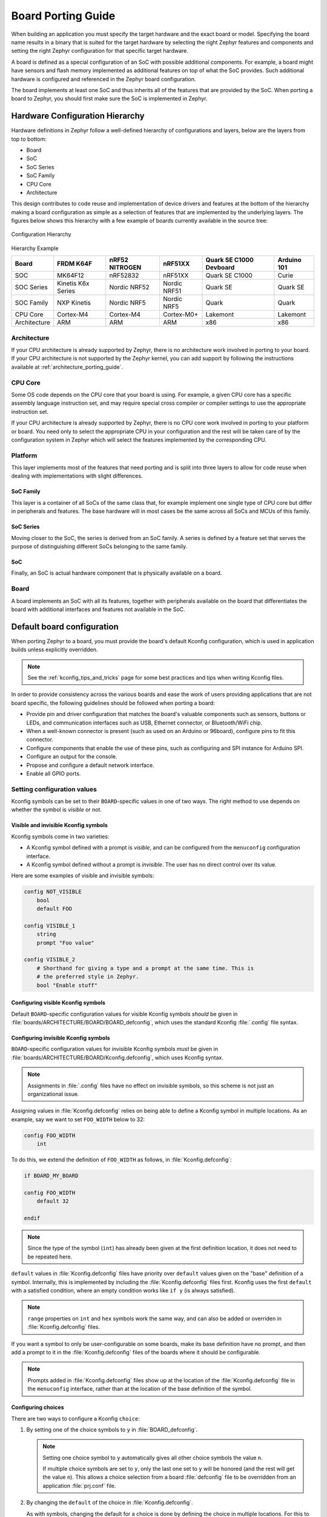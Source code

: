 .. _board_porting_guide:

Board Porting Guide
###################

When building an application you must specify the target hardware and
the exact board or model. Specifying the board name results in a binary that
is suited for the target hardware by selecting the right Zephyr features and
components and setting the right Zephyr configuration for that specific target
hardware.

A board is defined as a special configuration of an SoC with possible additional
components.
For example, a board might have sensors and flash memory implemented as
additional features on top of what the SoC provides. Such additional hardware is
configured and referenced in the Zephyr board configuration.

The board implements at least one SoC and thus inherits all of the features
that are provided by the SoC. When porting a board to Zephyr, you should
first make sure the SoC is implemented in Zephyr.

Hardware Configuration Hierarchy
********************************

Hardware definitions in Zephyr follow a well-defined hierarchy of configurations
and layers, below are the layers from top to bottom:

- Board
- SoC
- SoC Series
- SoC Family
- CPU Core
- Architecture

This design contributes to code reuse and implementation of device drivers and
features at the bottom of the hierarchy making a board configuration as simple
as a selection of features that are implemented by the underlying layers. The
figures below shows this hierarchy with a few example of boards currently
available in the source tree:

.. figure:: board/hierarchy.png
   :width: 500px
   :align: center
   :alt: Configuration Hierarchy

   Configuration Hierarchy


Hierarchy Example

+------------+-----------+--------------+------------+--------------+---------+
|Board       |FRDM K64F  |nRF52 NITROGEN|nRF51XX     |Quark SE C1000|Arduino  |
|            |           |              |            |Devboard      |101      |
+============+===========+==============+============+==============+=========+
|SOC         |MK64F12    |nRF52832      |nRF51XX     |Quark SE C1000|Curie    |
+------------+-----------+--------------+------------+--------------+---------+
|SOC Series  |Kinetis K6x|Nordic NRF52  |Nordic NRF51|Quark SE      |Quark SE |
|            |Series     |              |            |              |         |
+------------+-----------+--------------+------------+--------------+---------+
|SOC Family  |NXP Kinetis|Nordic NRF5   |Nordic NRF5 |Quark         |Quark    |
+------------+-----------+--------------+------------+--------------+---------+
|CPU Core    |Cortex-M4  |Cortex-M4     |Cortex-M0+  |Lakemont      |Lakemont |
+------------+-----------+--------------+------------+--------------+---------+
|Architecture|ARM        |ARM           |ARM         |x86           |x86      |
+------------+-----------+--------------+------------+--------------+---------+


Architecture
============
If your CPU architecture is already supported by Zephyr, there is no
architecture work involved in porting to your board.  If your CPU architecture
is not supported by the Zephyr kernel, you can add support by following the
instructions available at :ref:`architecture_porting_guide`.

CPU Core
========

Some OS code depends on the CPU core that your board is using. For
example, a given CPU core has a specific assembly language instruction set, and
may require special cross compiler or compiler settings to use the appropriate
instruction set.

If your CPU architecture is already supported by Zephyr, there is no CPU core
work involved in porting to your platform or board. You need only to select the
appropriate CPU in your configuration and the rest will be taken care of by the
configuration system in Zephyr which will select the features implemented
by the corresponding CPU.

Platform
========

This layer implements most of the features that need porting and is split into
three layers to allow for code reuse when dealing with implementations with
slight differences.

SoC Family
----------

This layer is a container of all SoCs of the same class that, for example
implement one single type of CPU core but differ in peripherals and features.
The base hardware will in most cases be the same across all SoCs and MCUs of
this family.

SoC Series
----------

Moving closer to the SoC, the series is derived from an SoC family. A series is
defined by a feature set that serves the purpose of distinguishing different
SoCs belonging to the same family.

SoC
---

Finally, an SoC is actual hardware component that is physically available on a
board.

Board
=====

A board implements an SoC with all its features, together with peripherals
available on the board that differentiates the board with additional interfaces
and features not available in the SoC.

Default board configuration
***************************

When porting Zephyr to a board, you must provide the board's default
Kconfig configuration, which is used in application builds unless explicitly
overridden.

.. note::

   See the :ref:`kconfig_tips_and_tricks` page for some best practices and tips
   when writing Kconfig files.

In order to provide consistency across the various boards and ease the work of
users providing applications that are not board specific, the following
guidelines should be followed when porting a board:

- Provide pin and driver configuration that matches the board's valuable
  components such as sensors, buttons or LEDs, and communication interfaces
  such as USB, Ethernet connector, or Bluetooth/WiFi chip.

- When a well-known connector is present (such as used on an Arduino or
  96board), configure pins to fit this connector.

- Configure components that enable the use of these pins, such as
  configuring and SPI instance for Arduino SPI.

- Configure an output for the console.

- Propose and configure a default network interface.

- Enable all GPIO ports.

.. _setting_configuration_values:

Setting configuration values
============================

Kconfig symbols can be set to their ``BOARD``-specific values in one of two
ways. The right method to use depends on whether the symbol is *visible* or
not.


Visible and invisible Kconfig symbols
-------------------------------------

Kconfig symbols come in two varieties:

- A Kconfig symbol defined with a prompt is *visible*, and can be configured from
  the ``menuconfig`` configuration interface.

- A Kconfig symbol defined without a prompt is *invisible*. The user has no
  direct control over its value.

Here are some examples of visible and invisible symbols:

.. code-block:: none

    config NOT_VISIBLE
    	bool
    	default FOO

    config VISIBLE_1
    	string
    	prompt "Foo value"

    config VISIBLE_2
    	# Shorthand for giving a type and a prompt at the same time. This is
    	# the preferred style in Zephyr.
    	bool "Enable stuff"


Configuring visible Kconfig symbols
-----------------------------------

Default ``BOARD``-specific configuration values for visible Kconfig symbols
*should* be given in :file:`boards/ARCHITECTURE/BOARD/BOARD_defconfig`, which
uses the standard Kconfig :file:`.config` file syntax.


Configuring invisible Kconfig symbols
-------------------------------------

``BOARD``-specific configuration values for invisible Kconfig symbols *must* be
given in :file:`boards/ARCHITECTURE/BOARD/Kconfig.defconfig`, which uses
Kconfig syntax.

.. note::

    Assignments in :file:`.config` files have no effect on invisible symbols,
    so this scheme is not just an organizational issue.

Assigning values in :file:`Kconfig.defconfig` relies on being able to define a
Kconfig symbol in multiple locations. As an example, say we want to set
``FOO_WIDTH`` below to 32:

.. code-block:: none

    config FOO_WIDTH
    	int

To do this, we extend the definition of ``FOO_WIDTH`` as follows, in
:file:`Kconfig.defconfig`:

.. code-block:: none

    if BOARD_MY_BOARD

    config FOO_WIDTH
    	default 32

    endif

.. note::

    Since the type of the symbol (``int``) has already been given at the first
    definition location, it does not need to be repeated here.

``default`` values in :file:`Kconfig.defconfig` files have priority over
``default`` values given on the "base" definition of a symbol. Internally, this
is implemented by including the :file:`Kconfig.defconfig` files first. Kconfig
uses the first ``default`` with a satisfied condition, where an empty condition
works like ``if y`` (is always satisfied).

.. note::

    ``range`` properties on ``int`` and ``hex`` symbols work the same way, and
    can also be added or overriden in :file:`Kconfig.defconfig` files.

If you want a symbol to only be user-configurable on some boards, make its base
definition have no prompt, and then add a prompt to it in the
:file:`Kconfig.defconfig` files of the boards where it should be configurable.

.. note::

    Prompts added in :file:`Kconfig.defconfig` files show up at the location of
    the :file:`Kconfig.defconfig` file in the ``menuconfig`` interface, rather
    than at the location of the base definition of the symbol.


Configuring choices
-------------------

There are two ways to configure a Kconfig ``choice``:

1. By setting one of the choice symbols to ``y`` in :file:`BOARD_defconfig`.

   .. note::

       Setting one choice symbol to ``y`` automatically gives all other choice
       symbols the value ``n``.

       If multiple choice symbols are set to ``y``, only the last one set to
       ``y`` will be honored (and the rest will get the value ``n``). This
       allows a choice selection from a board :file:`defconfig` file to be
       overridden from an application :file:`prj.conf` file.

2. By changing the ``default`` of the choice in :file:`Kconfig.defconfig`.

   As with symbols, changing the default for a choice is done by defining the
   choice in multiple locations. For this to work, the choice must have a name.

   As an example, assume that a choice has the following base definition (here,
   the name of the choice is ``FOO``):

   .. code-block:: none

       choice FOO
           bool "Foo choice"
           default B

       config A
           bool "A"

       config B
           bool "B"

       endchoice

   To change the default symbol of ``FOO`` to ``A``, you would add the
   following definition to :file:`Kconfig.defconfig`:

   .. code-block:: none

       choice FOO
           default A
       endchoice

The :file:`Kconfig.defconfig` method should be used when the dependencies of
the choice might not be satisfied. In that case, you're setting the default
selection whenever the user makes the choice visible.


Motivation
----------

One motivation for this configuration scheme is to avoid making fixed
``BOARD``-specific settings configurable in the ``menuconfig`` interface. If
all configuration were done via :file:`BOARD_defconfig`, all symbols would have
to be visible, as values given in :file:`BOARD_defconfig` have no effect on
invisible symbols.

Having fixed settings be user-configurable might be confusing, and would allow
the user to create broken configurations.

.. _kconfig_extensions:

Kconfig extensions
==================

Zephyr uses the `Kconfiglib <https://github.com/ulfalizer/Kconfiglib>`_
implementation of `Kconfig
<https://www.kernel.org/doc/Documentation/kbuild/kconfig-language.txt>`_, which
includes some Kconfig extensions.

Environment variables in ``source`` statements are expanded directly in
Kconfiglib, meaning no ``option env="ENV_VAR"`` "bounce" symbols need to be
defined. If you need compatibility with the C Kconfig tools for an out-of-tree
Kconfig tree, you can still add such symbols, but they must have the same name
as the corresponding environment variables.

.. note::

    ``option env`` has been removed from the C tools in Linux 4.18 as well.

    The recommended syntax for referencing environment variables is now
    ``$(FOO)`` rather than ``$FOO``. This uses the new `Kconfig preprocessor
    <https://raw.githubusercontent.com/torvalds/linux/master/Documentation/kbuild/kconfig-macro-language.txt>`_.

The following Kconfig extensions are available:

- The ``source`` statement supports glob patterns and includes each matching
  file. A pattern is required to match at least one file.

  Consider the following example:

  .. code-block:: none

      source "foo/bar/*/Kconfig"

  If the pattern ``foo/bar/*/Kconfig`` matches the files
  :file:`foo/bar/baz/Kconfig` and :file:`foo/bar/qaz/Kconfig`, the statement
  above is equivalent to the following two ``source`` statements:

  .. code-block:: none

      source "foo/bar/baz/Kconfig"
      source "foo/bar/qaz/Kconfig"

  .. note::

      The wildcard patterns accepted are the same as for the Python `glob
      <https://docs.python.org/3/library/glob.html>`_ module.

  If no files match the pattern, an error is generated.

  For cases where it's okay for a pattern to match no files (or for a plain
  filename to not exist), a separate ``osource`` (*optional source*) statement
  is available. ``osource`` is a no-op in case of no matches.

  .. note::

      ``source`` and ``osource`` are analogous to ``include`` and
      ``-include`` in Make.

- An ``rsource`` statement is available for including files specified with a
  relative path. The path is relative to the directory of the :file:`Kconfig`
  file that contains the ``rsource`` statement.

  As an example, assume that :file:`foo/Kconfig` is the top-level
  :file:`Kconfig` file, and that :file:`foo/bar/Kconfig` has the following
  statements:

  .. code-block:: none

      source "qaz/Kconfig1"
      rsource "qaz/Kconfig2"

  This will include the two files :file:`foo/qaz/Kconfig1` and
  :file:`foo/bar/qaz/Kconfig2`.

  ``rsource`` can be used to create :file:`Kconfig` "subtrees" that can be
  moved around freely.

  .. note::

     ``rsource`` also supports glob patterns.

- An ``orsource`` statement, which combines ``osource`` and ``rsource``.

  For example, the following statement will include :file:`Kconfig1` and
  :file:`Kconfig2` from the current directory (if they exist):

  .. code-block:: none

      orsource "Kconfig[12]"

- ``def_int``, ``def_hex``, and ``def_string`` keywords, which are analogous to
  ``def_bool``. These set the type and add a ``default`` at the same time.


Old Zephyr Kconfig behavior for defaults
========================================

Prior to early August 2018 (during development of Zephyr 1.13), Zephyr used a
custom patch that made Kconfig prefer the last ``default`` with a satisfied
condition, instead of the first one. This patch has been removed.

Consider this example:

.. code-block:: none

    config FOO
        string
        default "first" if n
        default "second"
        default "third" if n
        default "fourth"
        default "fifth" if n

With the old custom behavior, ``FOO`` got the value ``"fourth"``, from the last
``default`` with a satisfied condition.

With the new behavior, ``FOO`` gets the value ``"second"``, from the first
``default`` with a satisfied condition. This is standard Kconfig behavior.

There are two issues with the old behavior:

1. It's inconsistent with how Kconfig works in other projects, which is
   confusing.

2. Due to oversights, earlier ``range`` properties were still preferred, as
   well as earlier ``default`` properties on choices.

   In addition to being inconsistent, this made it impossible to override
   ``range`` properties and ``default`` properties on choices if the base
   definition of the symbol/choice already had ``range``/``default``
   properties.

.. note::

    If you're maintaining an external project that has symbols with multiple
    ``default`` properties, you will need to swap the order of the ``default``
    properties to get the same behavior as before.

    If your external project is modifying symbols in the base Zephyr
    configuration by sourcing ``Kconfig.zephyr`` and adding additional symbol
    definitions, you might need to move the ``source`` from before the extra
    symbol definitions to after them.


More Kconfig resources
======================

The official documentation for Kconfig is `kconfig-language.txt
<https://raw.githubusercontent.com/torvalds/linux/master/Documentation/kbuild/kconfig-language.txt>`_
and `kconfig-macro-language.txt
<https://raw.githubusercontent.com/torvalds/linux/master/Documentation/kbuild/kconfig-macro-language.txt>`_.

The :ref:`kconfig_tips_and_tricks` page has some best practices and
tips for writing Kconfig files.

The `kconfiglib.py
<https://raw.githubusercontent.com/zephyrproject-rtos/zephyr/master/scripts/kconfig/kconfiglib.py>`_
docstring (at the top of the file) goes over how symbol values are calculated
in detail.
